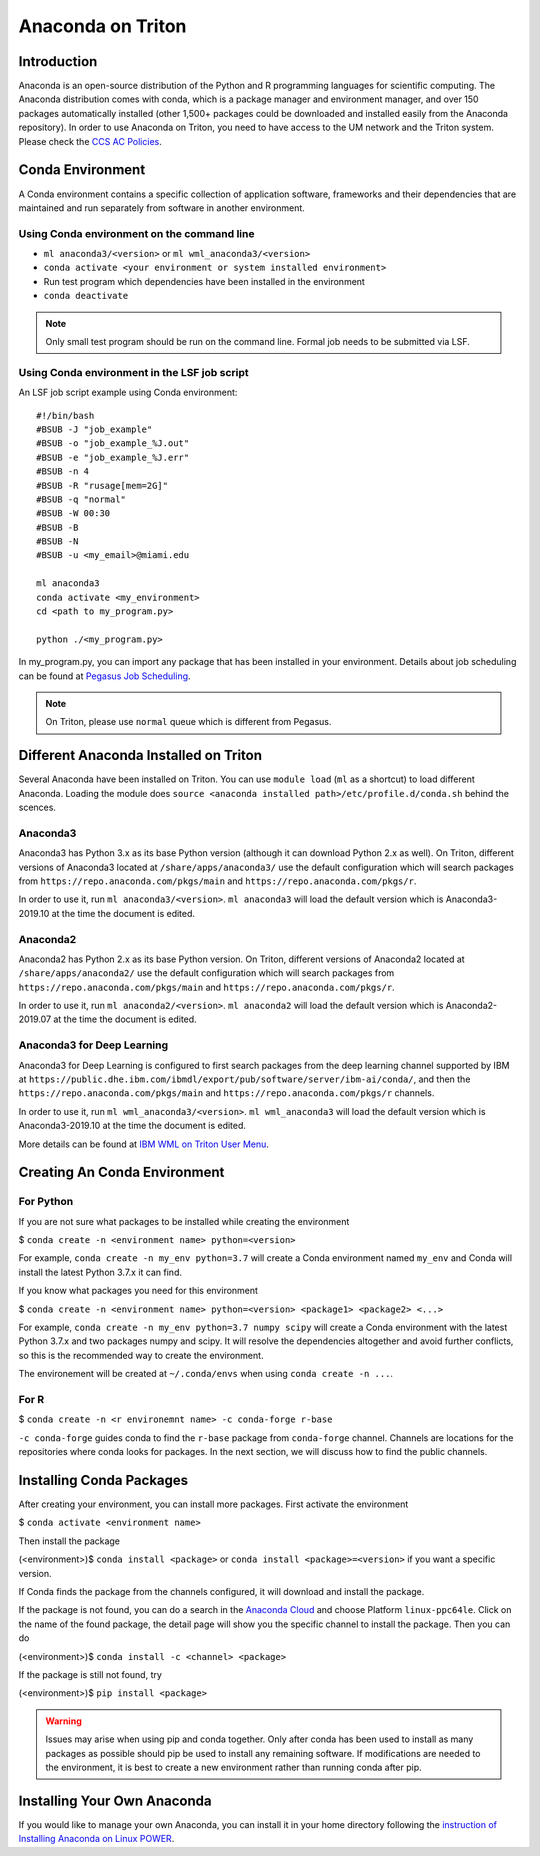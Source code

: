 Anaconda on Triton
==================

Introduction
------------

Anaconda is an open-source distribution of the Python and R programming
languages for scientific computing. The Anaconda distribution comes with
conda, which is a package manager and environment manager, and over 150
packages automatically installed (other 1,500+ packages could be
downloaded and installed easily from the Anaconda repository). In order to use Anaconda on Triton, you need to have access to the UM network and the Triton system. 
Please check the `CCS AC Policies <https://acs-docs.readthedocs.io/policies/README.html>`__.

Conda Environment
-----------------

A Conda environment contains a specific collection of application software, frameworks and their dependencies that are maintained and run separately from software in another environment.

Using Conda environment on the command line
~~~~~~~~~~~~~~~~~~~~~~~~~~~~~~~~~~~~~~~~~~~

-  ``ml anaconda3/<version>`` or ``ml wml_anaconda3/<version>`` 
-  ``conda activate <your environment or system installed environment>``
-  Run test program which dependencies have been installed in the environment
-  ``conda deactivate``

.. note::
   Only small test program should be run on the command line. Formal job needs to be submitted via LSF.

Using Conda environment in the LSF job script
~~~~~~~~~~~~~~~~~~~~~~~~~~~~~~~~~~~~~~~~~~~~~

An LSF job script example using Conda environment:

::

    #!/bin/bash
    #BSUB -J "job_example"
    #BSUB -o "job_example_%J.out"
    #BSUB -e "job_example_%J.err"
    #BSUB -n 4
    #BSUB -R "rusage[mem=2G]"
    #BSUB -q "normal"
    #BSUB -W 00:30
    #BSUB -B
    #BSUB -N
    #BSUB -u <my_email>@miami.edu

    ml anaconda3
    conda activate <my_environment>
    cd <path to my_program.py>

    python ./<my_program.py> 

In my\_program.py, you can import any package that has been installed in your environment.
Details about job scheduling can be found at `Pegasus Job
Scheduling <https://acs-docs.readthedocs.io/pegasus/jobs/README.html>`_.

.. note::
   On Triton, please use ``normal`` queue which is different from Pegasus.

Different Anaconda Installed on Triton
--------------------------------------

Several Anaconda have been installed on Triton. You can use ``module load`` (``ml`` as a shortcut)
to load different Anaconda. Loading the module does ``source <anaconda installed path>/etc/profile.d/conda.sh``
behind the scences.

Anaconda3
~~~~~~~~~

Anaconda3 has Python 3.x as its base Python version (although it can download Python 2.x as well). 
On Triton, different versions of Anaconda3 located at
``/share/apps/anaconda3/`` use the default configuration
which will search packages from ``https://repo.anaconda.com/pkgs/main``
and ``https://repo.anaconda.com/pkgs/r``. 

In order to use it, run ``ml anaconda3/<version>``.
``ml anaconda3`` will load the default version which is Anaconda3-2019.10 at the time the document is edited.

Anaconda2
~~~~~~~~~

Anaconda2 has Python 2.x as its base Python version.
On Triton, different versions of Anaconda2 located at
``/share/apps/anaconda2/`` use the default configuration
which will search packages from ``https://repo.anaconda.com/pkgs/main``
and ``https://repo.anaconda.com/pkgs/r``. 

In order to use it, run ``ml anaconda2/<version>``.
``ml anaconda2`` will load the default version which is Anaconda2-2019.07 at the time the document is edited.

Anaconda3 for Deep Learning
~~~~~~~~~~~~~~~~~~~~~~~~~~~

Anaconda3 for Deep Learning is configured to first search packages from the deep learning channel
supported by IBM at
``https://public.dhe.ibm.com/ibmdl/export/pub/software/server/ibm-ai/conda/``,
and then the ``https://repo.anaconda.com/pkgs/main`` and ``https://repo.anaconda.com/pkgs/r`` channels.

In order to use it, run ``ml wml_anaconda3/<version>``.
``ml wml_anaconda3`` will load the default version which is Anaconda3-2019.10 at the time the document is edited.

More details can be found at `IBM WML on Triton User
Menu <https://acs-docs.readthedocs.io/triton/2-sw/wmlce.html>`__.


Creating An Conda Environment
-----------------------------

For Python
~~~~~~~~~~

If you are not sure what packages to be installed while creating the environment

$ ``conda create -n <environment name> python=<version>``

For example, ``conda create -n my_env python=3.7`` will create a Conda
environment named ``my_env`` and Conda will install the latest Python
3.7.x it can find.

If you know what packages you need for this environment

$
``conda create -n <environment name> python=<version> <package1> <package2> <...>``

For example, ``conda create -n my_env python=3.7 numpy scipy`` will
create a Conda environment with the latest Python 3.7.x and two packages
numpy and scipy. It will resolve the dependencies altogether and avoid
further conflicts, so this is the recommended way to create the
environment.

The environement will be created at ``~/.conda/envs`` when using
``conda create -n ...``.

For R
~~~~~

$ ``conda create -n <r environemnt name> -c conda-forge r-base``

``-c conda-forge`` guides conda to find the ``r-base`` package from
``conda-forge`` channel. Channels are locations for the repositories
where conda looks for packages. In the next section, we will discuss how
to find the public channels.

Installing Conda Packages
-------------------------

After creating your environment, you can install more packages. First
activate the environment

$ ``conda activate <environment name>``

Then install the package

(<environment>)$ ``conda install <package>`` or
``conda install <package>=<version>`` if you want a specific version.

If Conda finds the package from the channels configured, it will
download and install the package.

If the package is not found, you can do a search in the `Anaconda
Cloud <https://anaconda.org/>`__ and choose Platform ``linux-ppc64le``.
Click on the name of the found package, the detail page will show you
the specific channel to install the package. Then you can do

(<environment>)$ ``conda install -c <channel> <package>``

If the package is still not found, try

(<environment>)$ ``pip install <package>``

.. warning:: 
   Issues may arise when using pip and conda together.
   Only after conda has been used to install as many packages
   as possible should pip be used to install any remaining software. If
   modifications are needed to the environment, it is best to create a new
   environment rather than running conda after pip.

Installing Your Own Anaconda
----------------------------

If you would like to manage your own Anaconda, you can install it in
your home directory following the `instruction of Installing Anaconda on
Linux
POWER <https://docs.anaconda.com/anaconda/install/linux-power8/>`__.
